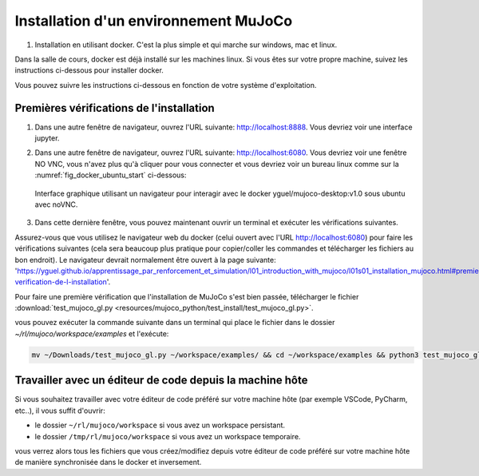 ***************************************
Installation d'un environnement MuJoCo
***************************************

#. Installation en utilisant docker. C'est la plus simple et qui marche sur windows, mac et linux.

Dans la salle de cours, docker est déjà installé sur les machines linux. Si vous êtes sur votre propre machine, suivez les instructions ci-dessous pour installer docker.

.. dropdown:: Comment installer Docker sur votre machine si besoin ?

   .. tab-set::

      .. tab-item:: Installer Docker sur Linux

         Pour installer docker sur linux, vous pouvez suivre les instructions officielles: `https://docs.docker.com/engine/install/ <https://docs.docker.com/engine/install/>`_.

      .. tab-item:: Installer Docker sur Windows

         Pour installer docker sur Windows, vous pouvez suivre les instructions officielles: `https://docs.docker.com/desktop/install/windows-install/ <https://docs.docker.com/desktop/install/windows-install/>`_.

      .. tab-item:: Installer Docker sur Mac

         Pour installer docker sur Mac, vous pouvez suivre les instructions officielles: `https://docs.docker.com/desktop/install/mac-install/ <https://docs.docker.com/desktop/install/mac-install/>`_.

Vous pouvez suivre les instructions ci-dessous en fonction de votre système d'exploitation.

.. tab-set::

   .. tab-item:: Docker pour Linux (machines de la salle de cours)

      #. Créer un dossier pour stocker les fichiers du cours, télécharger le script d'installation et le rendre exécutable:

         .. code-block:: bash

           mkdir -p ~/rl/mujoco && cd ~/rl/mujoco && wget -O start.sh https://raw.githubusercontent.com/yguel/docker_mujoco_rl_101/main/start.sh && chmod +x start.sh

      #. Lancez le script start.sh

         .. code-block:: bash

            cd ~/rl/mujoco && ./start.sh

      Quand vous avez fini votre session de travail, vous devez fermer le docker proprement en utilisant ``CTRL+C`` dans le terminal où le script a été lancé.

      Le script est codé de telle sorte que si vous ne pouvez pas avoir votre répertoire de travail (workspace) persistant (c'est-à-dire que docker ne peut pas monter lier un dossier à l'intérieur de votre répertoire HOME à un volume docker), un workspace temporaire sera créé dans /tmp/rl/mujoco/workspace. Quand vous fermer la session docker avec ``CTRL+C``, alors le script fera automatiquement une sauvegarde de ce workspace temporaire dans le dossier que vous avez indiqué dans la variable d'environnement ``BACKUP_TARGET_DIR`` (par défaut ``$HOME/rl/docker_snapshots/mujoco_snapshots``). |br|
      Cette configuration n'est pas idéale, mais elle se rencontre fréquemment sur des machines de l'école ou de l'université et en entreprise où les droits d'accès du daemon docker sont limités. |br|
      Dans ce cas lorsque vous souhaitez reprendre votre travail, il vous suffira de restaurer votre workspace en décompressant la dernière sauvegarde faite dans le dossier ``$HOME/rl/docker_snapshots/mujoco_snapshots`` dans le dossier ``/tmp/rl/mujoco/workspace``.
      |br|
      Si vous avez un doute sur le type de workspace que vous utilisez (temporaire ou persistant), vous pouvez vérifier dans le terminal où le script a été lancé, au début de la session docker, un message vous indique quel type de workspace est utilisé.

      Exemple d'un workspace temporaire:

      .. code-block:: bash
         :emphasize-lines: 11,13

         ================================
         MuJoCo Desktop Environment Ready!
         ================================
         Access via:
            Desktop: http://localhost:6080
            Jupyter: http://localhost:8888
            VNC Client: localhost:5901
            Security: No password (safe for local development)

         Workspace folder:
            Host: Temporary: /tmp/rl/mujoco (will be backed up on exit)
            Container: /home/student/workspace
            ⚠️  Using temporary workspace - will be backed up on exit to: /home/testuser/rl/docker_snapshots/mujoco_snapshots
         ================================

      Exemple d'un workspace persistant:
      
      .. code-block:: bash
         :emphasize-lines: 11

         ================================
         MuJoCo Desktop Environment Ready!
         ================================
         Access via:
            Desktop: http://localhost:6080
            Jupyter: http://localhost:8888
            VNC Client: localhost:5901
            Security: No password (safe for local development)

         Workspace folder:
            Host: Persistent: /home/<username>/rl/mujoco
            Container: /home/student/workspace
         ================================

         

      .. Dans ce cas lorsque vous souhaitez reprendre votre travail, il vous suffira de restaurer votre workspace en utilisant le :download:`script de restauration automatique <resources/scripts/restore_rl_env.py>`:

      ..    .. code-block:: bash

      ..       ./restore_rl_env.py

      .. qui par défaut restaurera la dernière sauvegarde faite dans le dossier ``$HOME/rl/docker_snapshots/mujoco_snapshots``.

      .. dropdown:: Si vous rencontrez des problèmes

         Si vous rencontrez des problèmes, voyez les paramètres avancés avec la commande help:
         
            .. code-block:: bash

               ./start.sh --help

         Vous pouvez aussi directement lancer le docker avec des options personnalisées, exemple sans accélération matérielle NVIDIA:

            .. code-block:: bash

               docker run -it --rm --name mujoco-student \
                  --shm-size=4g \
                  -p 6080:6080 \
                  -p 8888:8888 \
                  -v $HOME/rl/mujoco/workspace:/home/student/workspace \
                  -e HOST_UID=$(id -u) \
                  -e HOST_GID=$(id -g) \
                  -e HOST_WORKSPACE_INFO="Persistent: $HOME/rl/mujoco" \
                  -e USE_TEMP_WORKSPACE="false" \
                  -e BACKUP_TARGET_DIR="$HOME/rl/docker_snapshots/mujoco_snapshots" \
                  -e VNC_RESOLUTION=1920x1080 \
                  -e VNC_DEPTH=24 \
                  -e VNC_DPI=96 \
                  -e NOVNC_PORT=6080 \
                  -e VNC_PORT=5901 \
                  -e DISPLAY=:1 \
                  -e LIBGL_ALWAYS_SOFTWARE=1 \
                  -e MUJOCO_GL=osmesa \
                  yguel/mujoco-desktop:v1.0

         exemple avec accélération matérielle NVIDIA:

            .. code-block:: bash

               docker run -it --rm --name mujoco-student \
                  --shm-size=4g \
                  -p 6080:6080 \
                  -p 8888:8888 \
                  -v $HOME/rl/mujoco/workspace:/home/student/workspace \
                  -e HOST_UID=$(id -u) \
                  -e HOST_GID=$(id -g) \
                  -e HOST_WORKSPACE_INFO="Persistent: $HOME/rl/mujoco" \
                  -e USE_TEMP_WORKSPACE="false" \
                  -e BACKUP_TARGET_DIR="$HOME/rl/docker_snapshots/mujoco_snapshots" \
                  -e VNC_RESOLUTION=1920x1080 \
                  -e VNC_DEPTH=24 \
                  -e VNC_DPI=96 \
                  -e NOVNC_PORT=6080 \
                  -e VNC_PORT=5901 \
                  --runtime=nvidia \
                  -e NVIDIA_VISIBLE_DEVICES=all \
                  -e DISPLAY=:1 \
                  -e LIBGL_ALWAYS_SOFTWARE=0 \
                  yguel/mujoco-desktop:v1.0


         exemple avec un workspace temporaire (à sauvegarder manuellement à la fin de la session):

            .. code-block:: bash

               docker run -it --rm --name mujoco-student \
                  --shm-size=4g \
                  -p 6080:6080 \
                  -p 8888:8888 \
                  -v /tmp/rl/mujoco/workspace:/home/student/workspace \
                  -e HOST_UID=$(id -u) \
                  -e HOST_GID=$(id -g) \
                  -e HOST_WORKSPACE_INFO="Temporary: /tmp/rl/mujoco (will have to be backed up on exit)" \
                  -e USE_TEMP_WORKSPACE="true" \
                  -e BACKUP_TARGET_DIR="$HOME/rl/docker_snapshots/mujoco_snapshots" \
                  -e VNC_RESOLUTION=1920x1080 \
                  -e VNC_DEPTH=24 \
                  -e VNC_DPI=96 \
                  -e NOVNC_PORT=6080 \
                  -e VNC_PORT=5901 \
                  -e DISPLAY=:1 \
                  -e LIBGL_ALWAYS_SOFTWARE=1 \
                  -e MUJOCO_GL=osmesa \
                  yguel/mujoco-desktop:v1.0

         dans ce cas n'oubliez pas de sauvegarder votre workspace à la fin de la session en utilisant le :download:`script de sauvegarde automatique <resources/scripts/save_rl_env.sh>`:

            .. code-block:: bash

               ./save_rl_env.sh 

   .. tab-item:: Docker pour Windows

      Note importante, ces instructions n'ont pas été testées, elles sont fournies à titre indicatif.
      Merci de me faire un retour si vous les testez et rencontrez des problèmes ou au contraire si tout fonctionne bien.

      Dans la suite il faut remplacer ``<VotreNom>`` par votre nom d'utilisateur windows.

      #. Avec docker desktop installé, ouvrez une fenêtre powershell et créez un dossier pour stocker les fichiers du cours:

         .. code-block:: bash

            mkdir $HOME\rl\mujoco

      #. Si vous n'avez pas d'accélération matérielle NVIDIA, lancer l'image docker manuellement en liant le dossier créé précédemment, en alouant les ports pour jupyter et noVNC, et alouant suffisamment de mémoire (ici 4Go, mais ne mettez pas plus de la moitié de la mémoire totale de votre machine):

         .. code-block:: bash

            docker run -it --rm --name mujoco-student `
               --shm-size=4g `
               -p 6080:6080 `
               -p 8888:8888 `
               -v C:\Users\<VotreNom>\rl\mujoco\workspace:/home/student/workspace `
               -e HOST_WORKSPACE_INFO="Persistent: C:\Users\<VotreNom>\rl\mujoco" `
               -e USE_TEMP_WORKSPACE="false" `
               -e BACKUP_TARGET_DIR="C:\Users\<VotreNom>\rl\docker_snapshots\mujoco_snapshots" `
               -e VNC_RESOLUTION=1920x1080 `
               -e VNC_DEPTH=24 `
               -e VNC_DPI=96 `
               -e NOVNC_PORT=6080 `
               -e VNC_PORT=5901 `
               -e DISPLAY=:1 `
               -e LIBGL_ALWAYS_SOFTWARE=1 `
               -e MUJOCO_GL=osmesa `
               yguel/mujoco-desktop:v1.0

      #. Si vous avez une carte graphique NVIDIA compatible avec l'accélération matérielle dans docker, vous pouvez lancer l'image docker avec les options supplémentaires suivantes (à ajouter avant le nom de l'image yguel/mujoco-desktop:v1.0):

         .. code-block:: bash

            docker run -it --rm --name mujoco-student `
               --shm-size=4g `
               -p 6080:6080 `
               -p 8888:8888 `
               -v C:\Users\<VotreNom>\rl\mujoco\workspace:/home/student/workspace `
               --runtime=nvidia `
               -e NVIDIA_VISIBLE_DEVICES=all `
               -e HOST_WORKSPACE_INFO="Persistent: C:\Users\<VotreNom>\rl\mujoco" `
               -e USE_TEMP_WORKSPACE="false" `
               -e BACKUP_TARGET_DIR="C:\Users\<VotreNom>\rl\docker_snapshots\mujoco_snapshots" `
               -e VNC_RESOLUTION=1920x1080 `
               -e VNC_DEPTH=24 `
               -e VNC_DPI=96 `
               -e NOVNC_PORT=6080 `
               -e VNC_PORT=5901 `
               -e DISPLAY=:1 `
               -e LIBGL_ALWAYS_SOFTWARE=0 `
               yguel/mujoco-desktop:v1.0
   


==========================================
Premières vérifications de l'installation
==========================================

#. Dans une autre fenêtre de navigateur, ouvrez l'URL suivante: `http://localhost:8888 <http://localhost:8888>`_. Vous devriez voir une interface jupyter.

#. Dans une autre fenêtre de navigateur, ouvrez l'URL suivante: `http://localhost:6080 <http://localhost:6080>`_. Vous devriez voir une fenêtre NO VNC, vous n'avez plus qu'à cliquer pour vous connecter et vous devriez voir un bureau linux comme sur la :numref:`fig_docker_ubuntu_start` ci-dessous:

   .. figure:: resources/img/docker_ok.gif
      :name: fig_docker_ubuntu_start
      :align: center

      Interface graphique utilisant un navigateur pour interagir avec le docker  yguel/mujoco-desktop:v1.0 sous ubuntu avec noVNC.

#. Dans cette dernière fenêtre, vous pouvez maintenant ouvrir un terminal et exécuter les vérifications suivantes.

Assurez-vous que vous utilisez le navigateur web du docker (celui ouvert avec l'URL `http://localhost:6080 <http://localhost:6080>`_) pour faire les vérifications suivantes (cela sera beaucoup plus pratique pour copier/coller les commandes et télécharger les fichiers au bon endroit).
Le navigateur devrait normalement être ouvert à la page suivante: 'https://yguel.github.io/apprentissage_par_renforcement_et_simulation/l01_introduction_with_mujoco/l01s01_installation_mujoco.html#premiere-verification-de-l-installation'.

Pour faire une première vérification que l'installation de MuJoCo s'est bien passée, télécharger le fichier :download:`test_mujoco_gl.py <resources/mujoco_python/test_install/test_mujoco_gl.py>`.

vous pouvez exécuter la commande suivante dans un terminal qui place le fichier dans le dossier `~/rl/mujoco/workspace/examples` et l'exécute:

.. code-block:: bash

   mv ~/Downloads/test_mujoco_gl.py ~/workspace/examples/ && cd ~/workspace/examples && python3 test_mujoco_gl.py


==========================================================
Travailler avec un éditeur de code depuis la machine hôte
==========================================================

Si vous souhaitez travailler avec votre éditeur de code préféré sur votre machine hôte (par exemple VSCode, PyCharm, etc..), il vous suffit d'ouvrir:

* le dossier ``~/rl/mujoco/workspace`` si vous avez un workspace persistant.
* le dossier ``/tmp/rl/mujoco/workspace`` si vous avez un workspace temporaire.

vous verrez alors tous les fichiers que vous créez/modifiez depuis votre éditeur de code préféré sur votre machine hôte de manière synchronisée dans le docker et inversement.